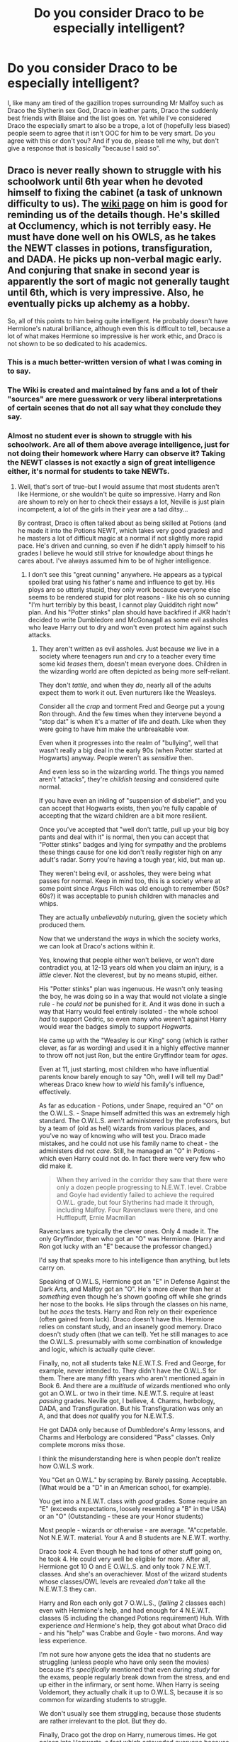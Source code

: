 #+TITLE: Do you consider Draco to be especially intelligent?

* Do you consider Draco to be especially intelligent?
:PROPERTIES:
:Author: Englishhedgehog13
:Score: 47
:DateUnix: 1454032253.0
:DateShort: 2016-Jan-29
:FlairText: Discussion
:END:
I, like many am tired of the gazillion tropes surrounding Mr Malfoy such as Draco the Slytherin sex God, Draco in leather pants, Draco the suddenly best friends with Blaise and the list goes on. Yet while I've considered Draco the especially smart to also be a trope, a lot of (hopefully less biased) people seem to agree that it isn't OOC for him to be very smart. Do you agree with this or don't you? And if you do, please tell me why, but don't give a response that is basically "because I said so".


** Draco is never really shown to struggle with his schoolwork until 6th year when he devoted himself to fixing the cabinet (a task of unknown difficulty to us). The [[http://harrypotter.wikia.com/wiki/Draco_Malfoy][wiki page]] on him is good for reminding us of the details though. He's skilled at Occlumency, which is not terribly easy. He must have done well on his OWLS, as he takes the NEWT classes in potions, transfiguration, and DADA. He picks up non-verbal magic early. And conjuring that snake in second year is apparently the sort of magic not generally taught until 6th, which is very impressive. Also, he eventually picks up alchemy as a hobby.

So, all of this points to him being quite intelligent. He probably doesn't have Hermione's natural brilliance, although even this is difficult to tell, because a lot of what makes Hermione so impressive is her work ethic, and Draco is not shown to be so dedicated to his academics.
:PROPERTIES:
:Author: silkrobe
:Score: 74
:DateUnix: 1454039457.0
:DateShort: 2016-Jan-29
:END:

*** This is a much better-written version of what I was coming in to say.
:PROPERTIES:
:Author: rainbowmoonheartache
:Score: 13
:DateUnix: 1454042795.0
:DateShort: 2016-Jan-29
:END:


*** The Wiki is created and maintained by fans and a lot of their "sources" are mere guesswork or very liberal interpretations of certain scenes that do not all say what they conclude they say.
:PROPERTIES:
:Author: Frix
:Score: 13
:DateUnix: 1454080012.0
:DateShort: 2016-Jan-29
:END:


*** Almost no student ever is shown to struggle with his schoolwork. Are all of them above average intelligence, just for not doing their homework where Harry can observe it? Taking the NEWT classes is not exactly a sign of great intelligence either, it's normal for students to take NEWTs.
:PROPERTIES:
:Author: Starfox5
:Score: 10
:DateUnix: 1454154988.0
:DateShort: 2016-Jan-30
:END:

**** Well, that's sort of true--but I would assume that most students aren't like Hermione, or she wouldn't be quite so impressive. Harry and Ron are shown to rely on her to check their essays a lot, Neville is just plain incompetent, a lot of the girls in their year are a tad ditsy...

By contrast, Draco is often talked about as being skilled at Potions (and he made it into the Potions NEWT, which takes very good grades) and he masters a lot of difficult magic at a normal if not slightly more rapid pace. He's driven and cunning, so even if he didn't apply himself to his grades I believe he would still strive for knowledge about things he cares about. I've always assumed him to be of higher intelligence.
:PROPERTIES:
:Author: sarcasticIntrovert
:Score: 1
:DateUnix: 1454162312.0
:DateShort: 2016-Jan-30
:END:

***** I don't see this "great cunning" anywhere. He appears as a typical spoiled brat using his father's name and influence to get by. His ploys are so utterly stupid, they only work because everyone else seems to be rendered stupid for plot reasons - like his oh so cunning "I'm hurt terribly by this beast, I cannot play Quidditch right now" plan. And his "Potter stinks" plan should have backfired if JKR hadn't decided to write Dumbledore and McGonagall as some evil assholes who leave Harry out to dry and won't even protect him against such attacks.
:PROPERTIES:
:Author: Starfox5
:Score: 5
:DateUnix: 1454163281.0
:DateShort: 2016-Jan-30
:END:

****** They aren't written as evil assholes. Just because /we/ live in a society where teenagers run and cry to a teacher every time some kid /teases/ them, doesn't mean everyone does. Children in the wizarding world are often depicted as being more self-reliant.

They don't /tattle/, and when they /do/, nearly all of the adults expect them to work it out. Even nurturers like the Weasleys.

Consider all the /crap/ and torment Fred and George put a young Ron through. And the few times when they intervene beyond a "stop dat" is when it's a matter of life and death. Like when they were going to have him make the unbreakable vow.

Even when it progresses into the realm of "bullying", well that wasn't really a big deal in the early 90s (when Potter started at Hogwarts) anyway. People weren't as /sensitive/ then.

And even less so in the wizarding world. The things you named aren't "attacks", they're /childish teasing/ and considered quite normal.

If you have even an inkling of "suspension of disbelief", and you can accept that Hogwarts exists, then you're fully capable of accepting that the wizard children are a bit more resilient.

Once you've accepted that "well don't tattle, pull up your big boy pants and deal with it" is normal, then you can accept that "Potter stinks" badges and lying for sympathy and the problems these things cause for one kid don't really register high on any adult's radar. Sorry you're having a tough year, kid, but man up.

They weren't being evil, or assholes, they were being what passes for normal. Keep in mind too, this is a society where at some point since Argus Filch was old enough to remember (50s? 60s?) it was acceptable to punish children with manacles and whips.

They are actually /unbelievably/ nuturing, given the society which produced them.

Now that we understand the /ways/ in which the society works, we can look at Draco's actions within it.

Yes, knowing that people either won't believe, or won't dare contradict you, at 12-13 years old when you claim an injury, is a /little/ clever. Not the cleverest, but by no means stupid, either.

His "Potter stinks" plan was ingenuous. He wasn't only teasing the boy, he was doing so in a way that would not violate a single rule - he /could not/ be punished for it. And it was done in such a way that Harry would feel entirely isolated - the whole school /had/ to support Cedric, so even many who weren't against Harry would wear the badges simply to support /Hogwarts/.

He came up with the "Weasley is our King" song (which is rather clever, as far as wording) and used it in a highly effective manner to throw off not just Ron, but the entire Gryffindor team for /ages/.

Even at 11, just starting, most children who have influential parents know barely enough to say "Oh, well I will tell my Dad!" whereas Draco knew how to /wield/ his family's influence, effectively.

As far as education - Potions, under Snape, required an "O" on the O.W.L.S. - Snape himself admitted this was an extremely high standard. The O.W.L.S. aren't administered by the professors, but by a team of (old as hell) wizards from various places, and you've no way of knowing who will test you. Draco made mistakes, and he could not use his family name to cheat - the administers did not /care/. Still, he managed an "O" in Potions - which even Harry could not do. In fact there were very few who did make it.

#+begin_quote
  When they arrived in the corridor they saw that there were only a dozen people progressing to N.E.W.T. level. Crabbe and Goyle had evidently failed to achieve the required O.W.L. grade, but four Slytherins had made it through, including Malfoy. Four Ravenclaws were there, and one Hufflepuff, Ernie Macmillan
#+end_quote

Ravenclaws are typically the clever ones. Only 4 made it. The only Gryffindor, then who got an "O" was Hermione. (Harry and Ron got lucky with an "E" because the professor changed.)

I'd say that speaks more to his intelligence than anything, but lets carry on.

Speaking of O.W.L.S, Hermione got an "E" in Defense Against the Dark Arts, and Malfoy got an "O". He's more clever than her at /something/ even though he's shown goofing off while she grinds her nose to the books. He slips through the classes on his name, but he /aces/ the tests. Harry and Ron rely on their experience (often gained from luck). Draco doesn't have this. Hermione relies on constant study, and an insanely good memory. Draco doesn't study often (that we can tell). Yet he still manages to ace the O.W.L.S. presumably with some combination of knowledge and logic, which is actually quite clever.

Finally, no, not all students take N.E.W.T.S. Fred and George, for example, never intended to. They didn't have the O.W.L.S for them. There are many fifth years who aren't mentioned again in Book 6. And there are a /multitude/ of wizards mentioned who only got an O.W.L. or two in their time. N.E.W.T.S. require at least /passing/ grades. Neville got, I believe, 4. Charms, herbology, DADA, and Transfiguration. But his Transfiguration was only an A, and that does /not/ qualify you for N.E.W.T.S.

He got DADA only because of Dumbledore's Army lessons, and Charms and Herbology are considered "Pass" classes. Only complete morons miss those.

I think the misunderstanding here is when people don't realize how O.W.L.S work.

You "Get an O.W.L." by scraping by. Barely passing. Acceptable. (What would be a "D" in an American school, for example).

You get into a N.E.W.T. class with /good/ grades. Some require an "E" (exceeds expectations, loosely resembling a "B" in the USA) or an "O" (Outstanding - these are your Honor students)

Most people - wizards or otherwise - are average. "A"ccpetable. Not N.E.W.T. material. Your A and B students are N.E.W.T. worthy.

Draco /took/ 4. Even though he had tons of other stuff going on, he took 4. He could very well be eligible for more. After all, Hermione got 10 O and E O.W.L.S. and only took 7 N.E.W.T. classes. And she's an overachiever. Most of the wizard students whose classes/OWL levels are revealed /don't/ take all the N.E.W.T.S they can.

Harry and Ron each only got 7 O.W.L.S., (/failing/ 2 classes each) even with Hermione's help, and had enough for 4 N.E.W.T. classes (5 including the changed Potions requirement) Huh. With experience /and/ Hermione's help, they got about what Draco did - and his "help" was Crabbe and Goyle - two morons. And way less experience.

I'm not sure how anyone gets the idea that no students are struggling (unless people who have only seen the movies) because it's /specifically/ mentioned that even during /study/ for the exams, people regularly break down from the stress, and end up either in the infirmary, or sent home. When Harry is seeing Voldemort, they actually chalk it up to O.W.L.S, because it /is/ so common for wizarding students to struggle.

We don't usually see them struggling, because those students are rather irrelevant to the plot. But they do.

Finally, Draco got the drop on Harry, numerous times. He got /poison/ into Hogwarts, a feat which astounded everyone because it had never happened, /and/ they had more stringent security.

The necklace would have worked as well, since, if you recall, from the books, Filch was not at the entrance scanning for cursed items when Katie Bell was cursed, and it was only Luck that saved Dumbledore. If a friend hadn't grabbed for the package, Katie /could/ have walked it inside, handed it to Dumbledore (who, by the way, /does/ make mistakes) and said "Professor, do you know what this is?" to which his in-character reaction would have been to hold out his hands for the object, and immediately be cursed.

And no, Dumbledore had no way to tell Katie was under the Imperious curse. He did not recognize it in Rosemerta, and therefore would not have in Katie. It /was/ a good plan, and only luck kept the Headmaster alive.

Well, luck and Slughorn's love of booze.

I'd say coming closer than anyone ever to killing the most powerful wizard alive, while attending school, repairing a vanishing cabinet, fielding death threats from death eaters, and keeping up with classes, not to mention avoiding detection by the "chosen one" and not being caught until everything fell together at the end - well, I think that's pretty clever.
:PROPERTIES:
:Author: We-Are-Not-A-Muse
:Score: 5
:DateUnix: 1454293663.0
:DateShort: 2016-Feb-01
:END:

******* In a society where every child carries a lethal weapon and there's a thing like accidental magic, the only teachers that don't care about incidents that might escalate into lethal confrontations are utter idiots or evil assholes.

One again, you assume Draco got no help in school just because we didn't see it in the books - which were told from Harry's point of view.

Draco only ever got close with his assassination attempts because the victim himself was covering for him, and had Snape help him out. (Not to mention that the whole plot made Dumbledore evil and/or stupid again, since no competent good man would let a killer endanger students in his care - especially after the first time bystanders were almost killed. Draco should have been shut down, hard right then and there, if JKR hadn't wanted to ruin her characters.)
:PROPERTIES:
:Author: Starfox5
:Score: 0
:DateUnix: 1454309398.0
:DateShort: 2016-Feb-01
:END:

******** u/We-Are-Not-A-Muse:
#+begin_quote
  In a society where every child carries a lethal weapon and there's a thing like accidental magic, the only teachers that don't care about incidents that might escalate into lethal confrontations are utter idiots or evil assholes
#+end_quote

Except they don't. In the books - not the wiki, or the lexicon, or the movie, or the fanfics - but the actual books, the adults - teachers and parents alike, leave children to their own devices until it /is/ physically dangerous. All of them.

And actually, from a sociological standpoint, it makes sense as well. You see it with most societies where children need to learn /survival/ versus sitting in an office staring at a computer. Tribal societies, for example, as well as medieval ones. Hell, even in early American history.

"Sheltering" children and breaking up petty disputes is practically brand new. "Go work it out" is a model, that, whether or not it offends our modern sensibilities, has worked for years.

I "assume" Draco got no help in school because he is described in the books (especially 6th year) skulking the corridors - while everyone else is studying. Formulating pranks and plans - while everyone else is studying. Showing off - while everyone else is studying. In the room of requirement - while everyone else is studying.

He blatantly states that he doesn't bother with his homework, in no less than 3 of the books, and he spends his "down time" with Crabbe (moron) and Goyle (moron), oh and Pansy Parkinson (moron). He /has/ no one intelligent to help him.

Dumbledore /did not/ "cover for him", in the books. He was never /certain/ of anything. Unlike in the movies, It isn't until Harry brings him the final piece of the puzzle that everything starts clicking into place, and he knows it was Draco.

Dumbledore is far less "all knowing" in the books, but he isn't an idiot either. He doesn't know Rosemerta is under the imperious curse until Draco says it was her. He doesn't /know/ which student it was, and all he has to go on is the unsupported suspicions of another /child/ who hates Draco. And meanwhile there are several other possibilities - Crabbe and Goyle, for two, who are specifically listed as Death Eaters in books 5 through 7, and who have no alibis for the time when Katie Bell was attacked - while on the other hand, Draco does - he was not only in the school, he was with the Deputy Headmistress, Professor McGonagall at the time.

Snape did not know of any of the assassination attempts until after they failed (or succeeded) in the books. He /was/ aware of them after the fact, but then, if he so much as /told/ Dumbledore what he knew, he would drop dead. And Draco would be dead. And Dumbledore would die.

And yes, even with a single murderer loose in Hogwarts, (where no one died) it was safer than out in the wizarding world where multiple people were dying every single day. There were Death Eaters, Inferi, Dementors, and a raging lunatic of a werewolf out there. Hogwarts is safer.

In the /books/ (do people here actually read those?) Dumbledore couldn't have shut Draco down - /even if he could prove it was Draco/ - without Draco and his entire family being murdered.

And whether that makes Dumbledore (who was, /in any case/, a better man than most in the wizarding world) was a "good man" or not highly depends. Are you judging him by the society they live in? Or through your own world?

People "almost died" all the time in the wizarding world. Accidental spells, blown-up cauldrons. Quidditch. Ferocious animals. Each other. If you use today's standards, then yes, Draco should have been shut down the first time. And Quidditch banned. And Hagrid fired, and the forest sealed off, and Potions and DADA cancelled and Umbridge made Headmistress, so we can wrap the little darlings up in Contemporary layers of Safety, and leave them utterly helpless.

JKR didn't ruin her characters. Hollywood and "fans" may have, but in the context of /just the books/ it's all tied up rather nicely.

(Keep downvoting if you want, it doesn't make you correct. I'm sitting here /with/ the books, making well-reasoned, supported statements, and you're throwing out a paragraph of broad sweeping statements about the "series" supported only by opinion. Your votes don't affect me. Want to make an impression? Let's see evidence. :))
:PROPERTIES:
:Author: We-Are-Not-A-Muse
:Score: 3
:DateUnix: 1454340589.0
:DateShort: 2016-Feb-01
:END:

********* If Dumbledore didn't know it was Draco, then Snape, who knew about it, was inept, or a traitor, and Dumbledore would have been an idiot for trusting Snape either way. And even if Snape was unable to tell Dumbledore, Dumbledore could have found out who was the culprit simply by having Snape read the minds of the usual suspects - a short list which Draco would lead, and then conclude that it has to be him when Snape can't tell him anything about him.

And yes, he could and should have shut down Draco - the Malfoys were Death Eaters working for Voldemort. I know people like to white-wash Death Eaters, but to demand that the Malfoys are saved at the cost of innocents goes a bit too far. Sacrificing them to prevent Katie from getting cursed, or Ron and Slughorn from getting poisened would have been the right choice to take. Protecting Draco made Dumbledore an evil man.

And once again: We don't see what Draco is up to - we only see him when he's antagonizing Harry. Book 6 doesn't really count since he was working to save his family and kill Dumbledore, and focused on that instead of on school work.
:PROPERTIES:
:Author: Starfox5
:Score: 0
:DateUnix: 1454341158.0
:DateShort: 2016-Feb-01
:END:

********** Dumbledore knew that Draco was going to try to kill him. That is all. He also knew that Snape was going to kill him. And that Snape was under the Unbreakable Vow to kill him (Dumbledore) if Draco failed. Again, it's explained /very specifically/ in the /books/. (which are not /entirely/ written from HP's POV)

There was nothing linking a cursed necklace which a /random kid/ brought back from /Hogsmead/ to Dumbledore or Draco. There was nothing linking a poisoned wine bottle in a teacher's office to Dumbledore or Draco.

(And in fact, the book /specifically/ shows Dumbledore realizing that Rosmerta poisoned the bottle under the Imperius curse /as Draco is about to not-kill him/ - when he finds out that she has, in fact, been cursed.)

And again, book six shows the /most/ of Malfoy, but it is not the only book that specifies.

Snape /could not/ tell Dumbledore /anything/ regarding Draco because he was under the Unbreakable Vow. Not inept, not a traitor, just he would *literally die the second he said a word against Draco*.

And no, "saving the Malfoys" was never a priority over "saving the students" but yes, a /good/ man would have wanted it over without any of them dying. Chances of a murder in Hogwarts? Slim. Chances of Draco (A CHILD) and his entire family being murdered if Dumbledore accosted him? 100%.

He can't hold Draco at school if Draco's mother calls him home. There, Voldemort kills them. Including the kid.

If you think it's okay to send a kid to their /guaranteed immediate/ death, that in fact you /must do so/ to be a "good" person, then, well, I don't really care about your opinion on what makes anyone an "evil man".

And again, everything you've said is hypothetical and unsupported opinion. Downvote if you want, the proof is in the books, and I'm done arguing with "because I think it's wrong".
:PROPERTIES:
:Author: We-Are-Not-A-Muse
:Score: 1
:DateUnix: 1454343276.0
:DateShort: 2016-Feb-01
:END:

*********** Katie almost died, Ron and Slughorn almost died. Slim chance? I think not. Also, he knew Draco was out to get him, even a flobberworm would be smart enough check with the first subject after the first attack. Either Dumbledore protected Draco - or Dumbledore was an utter idiot with less brains than a flobberworm. "Oh... I know Draco wants to kill me... and there was this incident, hm.... could they be related? maybe I should have my elves and portraits and other spies keep an eye on Draco? Maybe inform Harry about it? Naw.... it'll all work out!"

I think it is good to kill Draco, instead of risking the lives of innocents.
:PROPERTIES:
:Author: Starfox5
:Score: 1
:DateUnix: 1454346694.0
:DateShort: 2016-Feb-01
:END:


****** That Ron Weasley song was pretty good though. And it worked. I don't think he has a lot of common sense, especially when he's very young, but he's a star compared to, like, Crabbe and Goyle.
:PROPERTIES:
:Author: cavelioness
:Score: 2
:DateUnix: 1454264438.0
:DateShort: 2016-Jan-31
:END:


*** u/MacsenWledig:
#+begin_quote
  The wiki page
#+end_quote

See my post [[https://www.reddit.com/r/HPfanfiction/comments/436lxc/do_you_consider_draco_to_be_especially_intelligent/czgajpn][here]] regarding the Wiki article.
:PROPERTIES:
:Author: MacsenWledig
:Score: 8
:DateUnix: 1454069783.0
:DateShort: 2016-Jan-29
:END:


** I think that the scene in Chamber of Secrets in which Lucius berates Draco for being beaten on every exam by Hermione is sometimes taken to mean that Draco was /only/ beaten by Hermione, and is thus the second strongest student in the class.

Of course, Lucius also complains that Draco needs to get his grades up, so perhaps he is not doing outstandingly at all, but Lucius knows he can shame his son more by talking about how Hermione beat him.

I don't remember what info there was about Draco's studies later on. He did show a high level of intelligence and skill when he broke the Death Eaters into Hogwarts in HBP.
:PROPERTIES:
:Score: 45
:DateUnix: 1454034523.0
:DateShort: 2016-Jan-29
:END:

*** The only thing we can infer from the scene about Draco and Hermione's grades is that /at least/ Hermione beat him. Any number of others could as well. They only mention Hermione.

There isn't enough evidence to conclude that he's #2 in Hogwarts in his year. That same excerpt (below) also doesn't state that Hermione is #1. It just says that Hermione did better on her exams than Draco.
:PROPERTIES:
:Author: jeffala
:Score: 14
:DateUnix: 1454045991.0
:DateShort: 2016-Jan-29
:END:

**** Yes, that is true. However, I do think that line is the bit that is used when people argue that he's very smart. I know I used to hear that one cited.
:PROPERTIES:
:Score: 4
:DateUnix: 1454070006.0
:DateShort: 2016-Jan-29
:END:


*** He's also got an E in his Potions OWL, because he's in the NEWT class.
:PROPERTIES:
:Author: BigFatNo
:Score: 11
:DateUnix: 1454069344.0
:DateShort: 2016-Jan-29
:END:


*** [deleted]
:PROPERTIES:
:Score: 2
:DateUnix: 1454037431.0
:DateShort: 2016-Jan-29
:END:

**** Canon doesn't exactly tell us how difficult or not fixing a vanishing cabinet is, so we don't really get information on his intelligence from that.
:PROPERTIES:
:Author: silkrobe
:Score: 37
:DateUnix: 1454037720.0
:DateShort: 2016-Jan-29
:END:

***** If the Vanishing Cabinet is anything like a wand or the portraits, it probably can't be fixed properly by magical means since IIRC, Flich would be responsible for fixing that stuff via non-magical means, and a broken wand is worthless without having the Elder Wand to fix it. I don't think any magical item (e.g. wand, portrait, etc) could be fixed that easily and even if it was, it wouldn't be guaranteed to work properly. I think someone with specialist knowledge in magical objects like Mr Borgin would have fixed it way faster than Draco did.

So I agree with you. I don't think fixing a vanishing cabinet is a matter of intelligence but more a matter of experience. I think fixing one is really easy if the person knows what they are doing (e.g. Mr Borgin) and would take a few weeks/hours/days, but the vast majority of wizards (even the smart ones) wouldn't have any experience trying to fix a vanishing cabinet and either will give up or take months to fix it. In that sense, it would be like Harry's Patronus since a patronus is about strong emotions rather than actual power/intelligence of a wizard.
:PROPERTIES:
:Author: lunanight
:Score: 1
:DateUnix: 1454129689.0
:DateShort: 2016-Jan-30
:END:


**** I can imagine that fixing a cabinet like that would be extremely difficult and specialized work.
:PROPERTIES:
:Score: 16
:DateUnix: 1454070034.0
:DateShort: 2016-Jan-29
:END:

***** Yes, I don't think you can just /Reparo/ it. Probably blow yourself up if you tried that.
:PROPERTIES:
:Author: boomberrybella
:Score: 6
:DateUnix: 1454077980.0
:DateShort: 2016-Jan-29
:END:


***** I can just as easily imagine that a skilled student could do it in three weeks. Voldemort sure as hell expected it not to last nearly as long as it did.

The thing is that without a reference point we simply don't know...
:PROPERTIES:
:Author: Frix
:Score: 4
:DateUnix: 1454079713.0
:DateShort: 2016-Jan-29
:END:

****** No, we don't really. It's up to interpretation. Much of what Draco does that year is up to interpretation--his incompetence in killing Dumbledore may have been comic stupidity, or evidence of internal conflict. I tend to find conflict more interesting than stupidity, though.
:PROPERTIES:
:Score: 6
:DateUnix: 1454079939.0
:DateShort: 2016-Jan-29
:END:


**** I think it took him a long time to fix the cabinet because he deep down didn't want to do the task he had been set, he was procrastinating and wrestling with his emotions throughout HBP.
:PROPERTIES:
:Author: EccyFD1
:Score: 9
:DateUnix: 1454067225.0
:DateShort: 2016-Jan-29
:END:


*** It might be the fact that Hermione is a Muggle-born that makes it particularly shameful for Draco.
:PROPERTIES:
:Author: bpile009
:Score: 1
:DateUnix: 1454045986.0
:DateShort: 2016-Jan-29
:END:


*** It might be the fact that Hermione is a Muggle-born that makes it particularly shameful for Draco.
:PROPERTIES:
:Author: bpile009
:Score: 1
:DateUnix: 1454046002.0
:DateShort: 2016-Jan-29
:END:


** I get the impression that Draco is meant to be as intelligent as Harry so there's nothing to compare him to Hermione's logical or book-smart mind. Since he's a foil to Harry throughout the books, it would make sense to be if they're about the same when it comes to intelligence. They just have different skill sets. Draco is excellent at occulumeny while Harry struggles in it, but can cast the patronus from a young age. They're both seekers. We can assume Draco had an O in Potions since he was already in the class. Harry had an O in DADA.

He's quick-witted, although he usually uses this to be rude to Harry and friends. Harry is equally snarky. He's good at deducing things (he noticed Harry was invisible in the train compartment, realized the connection between the vanishing cabinets) and Harry's ability to deduce things is usually what gets him into all sorts of trouble.
:PROPERTIES:
:Author: chatterchick
:Score: 14
:DateUnix: 1454077297.0
:DateShort: 2016-Jan-29
:END:


** u/SilverCookieDust:
#+begin_quote
  "Though if his school marks don't pick up," said Mr Malfoy, more coldly still, "that may indeed be all he is fit for."

  "It's not my fault," retorted Draco. "The teachers all have favourites, that Hermione Granger---"

  "I would have thought you'd be ashamed that a girl of no wizard family beat you in every exam," snapped Mr Malfoy.

  /CoS, Chapter 4/
#+end_quote

I read that to mean that Draco's at least fairly smart. Lucius clearly expects highly of him and I can't see that Draco would slack off and risk upsetting/disappointing his father further.
:PROPERTIES:
:Author: SilverCookieDust
:Score: 21
:DateUnix: 1454034666.0
:DateShort: 2016-Jan-29
:END:

*** I see it that way, but I also see it as "the teachers are marking me poorly because they're playing favorites." So he's not admitting to doing poor work or being lazy, he's deflecting the blame (or unwilling to accept). So it might go either way?
:PROPERTIES:
:Author: girlikecupcake
:Score: 11
:DateUnix: 1454046927.0
:DateShort: 2016-Jan-29
:END:


*** So "his schoolmarks are low" --> he is clearly smart?

How?? That doesn't even make any sense!! If anything, it proves the opposite.
:PROPERTIES:
:Author: Frix
:Score: 11
:DateUnix: 1454080158.0
:DateShort: 2016-Jan-29
:END:

**** I guess it depends on whether you think Lucius is the kind of father who would consider a A- to be a low mark that needs to go up. There are parents who think that a C is perfectly acceptable, and there are parents who would be ashamed if their kid brought home anything less than a right out A.

ETA: And Lucius only mentions ONE muggleborn who beat Draco (Hermione). If multiple muggleborns had better grades, wouldn't that bear mentioning?
:PROPERTIES:
:Score: 7
:DateUnix: 1454082081.0
:DateShort: 2016-Jan-29
:END:

***** No, Draco mentioned Hermione first. As his idea of a teacher's pet.

Lucius merely commented on that. He did not make a list of who had better grades.
:PROPERTIES:
:Author: Frix
:Score: 11
:DateUnix: 1454083337.0
:DateShort: 2016-Jan-29
:END:

****** Good point. Though I still think at possible reading is that Hermione is the one student who beat him, and Draco's trying to say it's because she's a teacher's pet.
:PROPERTIES:
:Score: 2
:DateUnix: 1454088471.0
:DateShort: 2016-Jan-29
:END:


***** Lucius actually doesn't even mention Hermione, Draco does. And then Lucius needles him about it because /even a muggleborn/ is doing better than him.

I imagine if Hermione was a pureblood, the barb would have been left out. Instead, I imagine the passage would have gone more like this.

#+begin_quote
  "Though if his school marks don't pick up," said Mr Malfoy, more coldly still, "that may indeed be all he is fit for."

  "It's not my fault," retorted Draco. "The teachers all have favourites, that Hermione Granger---"

  "And what's to stop you from ingratiating yourself to the teachers as well then?" snapped Mr Malfoy.
#+end_quote

Obviously pure conjecture, but that's how I'd imagine the exchange.
:PROPERTIES:
:Author: Fufu_00
:Score: 7
:DateUnix: 1454093701.0
:DateShort: 2016-Jan-29
:END:


***** This was my point exactly. I also think that even if Lucius would normally by happy with an A-, the fact that it's a Muggleborn who got the A+ makes it unacceptable to him.

There's also the fact that Hermione scored 112% on her Charms exam that first year. If she was that good in all her classes (and it's heavily implied she is) then even people getting 95% are going to look bad in comparison.
:PROPERTIES:
:Author: SilverCookieDust
:Score: 5
:DateUnix: 1454083715.0
:DateShort: 2016-Jan-29
:END:

****** u/jeffala:
#+begin_quote
  even people getting 95% are going to look bad in comparison.
#+end_quote

I would think that it meant that they had "more important things" to do than tons of extra credit for every class.
:PROPERTIES:
:Author: jeffala
:Score: 2
:DateUnix: 1454092566.0
:DateShort: 2016-Jan-29
:END:


**** Yes I think it proves Draco is thick as even though he grew up with privileges he's still doing crap in school.
:PROPERTIES:
:Author: IHATEHERMIONESUE
:Score: 1
:DateUnix: 1454115713.0
:DateShort: 2016-Jan-30
:END:


** He did preform a presumably complicated animal conjuration spell at age 12, so I would think he was at least of above average intelligence.
:PROPERTIES:
:Author: retrat
:Score: 22
:DateUnix: 1454037338.0
:DateShort: 2016-Jan-29
:END:

*** And Crabbe summoned fiendfyre and Pettigrew was an animagus, both of which are also extremely hard... Yet I wouldn't call either of them smart.

Being good at one or two things "above your grade" (if Hogwarts has any standardized curriculum at all that is) doesn't make you a genius. Here's the facts:

- Snape was clearly in on it. He even flat-out reminded him to use it in Harry's duel, which he also set up.
- Draco never used another fancy spell since then. He never showed to be capable of dueling magic or knowing how to defend himself.
- There are several moments where he or his parents are complaining that his grades are low (of course he blames it on the teachers rather than take responsibility for his failings).

From this I conclude that him knowing Serpensortia was a one time deal. Snape was the one who taught him that spell for the sole purpose of humiliating Harry (and we don't know how long it took him, it could very well have been a months work or more for that one spell). Draco has never showed any real talent for dueling or high level spells since then, which we would have expected had he truly been this prodigious by himself.
:PROPERTIES:
:Author: Frix
:Score: 14
:DateUnix: 1454080733.0
:DateShort: 2016-Jan-29
:END:


*** u/ScrotumPower:
#+begin_quote
  preform
#+end_quote

*perform
:PROPERTIES:
:Author: ScrotumPower
:Score: 3
:DateUnix: 1454041803.0
:DateShort: 2016-Jan-29
:END:

**** thanks, fixed
:PROPERTIES:
:Author: retrat
:Score: 1
:DateUnix: 1454043594.0
:DateShort: 2016-Jan-29
:END:


*** We're never told if that was easy or not so it's not proof either way.
:PROPERTIES:
:Author: IHATEHERMIONESUE
:Score: 2
:DateUnix: 1454115758.0
:DateShort: 2016-Jan-30
:END:


** There was an excerpt on jkr 's site about how she originally had Draco walking around with Theo nott at his Manor, and how Draco considered him to be clever and they basically didn't bullshit each other. Notes on theo I read somewhere that I think were official was that theo was a loner but he was clever. I couldn't imagine that he would keep Draco as a friend if he wasn't intelligent and useful.

Edit: and then there are the arguments that Draco was a prefect and that wasnt just because, it was because of grades and leadership abilities (not that I'm saying he's a good leader in fifth year lol). But also the upper level classes he was in for some of Harrys classes, like in HBP
:PROPERTIES:
:Author: Good_god_lemonn
:Score: 15
:DateUnix: 1454033649.0
:DateShort: 2016-Jan-29
:END:

*** I don't think there was an explanation as to how Draco became a prefect, actually. It certainly can't be just down to intelligence, seeing as Draco is a twat and behaviour is most definitely taken into account when naming someone a prefect.
:PROPERTIES:
:Author: Englishhedgehog13
:Score: 2
:DateUnix: 1454034231.0
:DateShort: 2016-Jan-29
:END:

**** I think Draco fits better as prefect than Ron, actually...
:PROPERTIES:
:Author: gatetnegre
:Score: 16
:DateUnix: 1454064672.0
:DateShort: 2016-Jan-29
:END:

***** how
:PROPERTIES:
:Author: zojgruhl
:Score: 4
:DateUnix: 1454126717.0
:DateShort: 2016-Jan-30
:END:


***** Yeah because Ron is a dumb, disloyal thicky that needs to be put down for defiling Hermione. Give me a break, Draco is a racist and a DEATH EATER. He's not fit to be a role model whereas Ron is a big gorram Hero who puts his life on the line numerous times to save his friends/ the school.
:PROPERTIES:
:Author: IHATEHERMIONESUE
:Score: 1
:DateUnix: 1454115930.0
:DateShort: 2016-Jan-30
:END:

****** I've never said Ron is a dumb, you said that. I don't think Ron fits, because he's lazy as hell. He never cares about homework or school rules (he even broke sooo many with Harry). So no, I don't think he fits as a prefect... Because yes, he is a hero, but as a student... no, he never should be a prefect. You should understand the harry potter plot, is different than the school life... and about that, Draco cares more about the studies than Ron does. [[/u/zojgruhl]]
:PROPERTIES:
:Author: gatetnegre
:Score: 8
:DateUnix: 1454166781.0
:DateShort: 2016-Jan-30
:END:

******* Where are you getting that Draco cares about his studies? It's just a fanon thing created by Drarry/Dramione shippers.
:PROPERTIES:
:Author: IHATEHERMIONESUE
:Score: 2
:DateUnix: 1454182977.0
:DateShort: 2016-Jan-30
:END:

******** I don't read fanficts, so that's not something that changes my opinion. I say, in the books, you find situations where malfoy is more responsible with his education than Ron. Anyway, if malfoy didn't, that doesn't change my point: Ron wasn't a good choice to be a prefect
:PROPERTIES:
:Author: gatetnegre
:Score: 3
:DateUnix: 1454203084.0
:DateShort: 2016-Jan-31
:END:


**** u/Frix:
#+begin_quote
  I don't think there was an explanation as to how Draco became a prefect, actually.
#+end_quote

Actually we do know. At the end of book 5 Dumbledore explains to Harry why he wasn't chosen, from this we know the process in which prefects are selected.

It goes like this:

- The heads of each house pick one boy and one girl they like best.
- Dumbledore can veto if he wants for whatever reason he wants (even non-school related reasons like why he vetoed Harry)

And that's seriously it... Malfoy was picked because Snape picked him. There are no other requirements (like grades) or leadership abilities. It was all pure nepotism.
:PROPERTIES:
:Author: Frix
:Score: 9
:DateUnix: 1454081131.0
:DateShort: 2016-Jan-29
:END:

***** u/chaosattractor:
#+begin_quote
  It was all pure nepotism.
#+end_quote

Implying normal prefectship selection is the height of meritocracy
:PROPERTIES:
:Author: chaosattractor
:Score: 9
:DateUnix: 1454111645.0
:DateShort: 2016-Jan-30
:END:


**** We only receive a clear portrayal of Draco's behavior towards Gryffindor students who are his school rivals.

Also, aren't heads of the houses responsible for prefect choices? Snape would be expected to pick Malfoy, the intelligent pureblood who has the backing of his fathers allies and their own children.
:PROPERTIES:
:Author: DZCreeper
:Score: 13
:DateUnix: 1454035542.0
:DateShort: 2016-Jan-29
:END:


** I never really saw anything saying he was especially smart (or stupid).

He conjures the snake at 12, but the lack of reaction from any students or staff kinda takes the wind out of that argument. In contrast, when Harry casts a corporeal patronus at 13 it's big news and repeated frequently.

He's made a prefect, which could be indicative of intelligence. It could be just as easily be Lucius bribing Snape with gold or favors (again). Snape ostensibly has the final say in the Quidditch roster, and he gave Draco a spot because Lucius bought the team brooms. Is Draco a decent seeker? It doesn't seem like it to me.

Draco takes NEWT Potions, Defense, and Transfiguration among others. Harry does, too, and he's no mental giant. I believe Ron takes all those NEWT classes as well.

I consider him average at best.
:PROPERTIES:
:Author: Fufu_00
:Score: 15
:DateUnix: 1454049212.0
:DateShort: 2016-Jan-29
:END:

*** u/Marcoscb:
#+begin_quote
  Draco takes NEWT Potions, Defense, and Transfiguration among others. Harry does, too, and he's no mental giant. I believe Ron takes all those NEWT classes as well.
#+end_quote

I don't think that speaks bad about Draco.

- Potions was supposed to be only for Outstanding marks. Harry and Ron are the only ones who need the books and materials, so we can safely assume that all the rest got an O in the Potions OWL.

- Ron somehow didn't get an O in Defense even with the help of the DA, while Malfoy got in the NEWT class of DADA without going to the DA. Then Draco proceeds to do much better than Ron at non-verbal spells.

- Transfiguration only requires an A. We have no idea about Draco's mark in his OWL.

And about the snake conjuring, people were afraid of the snake, and after that he kinda got outshone by Harry speaking Parseltongue.

#+begin_quote
  Is Draco a decent seeker? It doesn't seem like it to me.
#+end_quote

And yet, he manages to outfly Cho and Cedric, two very good Quidditch players (not only beat, Slytherin completely demolish Hufflpuff by probably 250+ points), and almost beats Harry in the 3^{rd} year final match even though Harry had a superior broom. Keep in mind that most of the time we see Draco fly we can only compare him to Harry, who is a flying prodigy.
:PROPERTIES:
:Author: Marcoscb
:Score: 16
:DateUnix: 1454067001.0
:DateShort: 2016-Jan-29
:END:

**** u/Fufu_00:
#+begin_quote
  I don't think that speaks bad about Draco.
#+end_quote

Right, just not good either.

#+begin_quote
  Keep in mind that most of the time we see Draco fly we can only compare him to Harry, who is a flying prodigy.
#+end_quote

That's very true, and likely coloring my perception. Lucius still bribed Draco's way onto the team. Maybe just a year early then?
:PROPERTIES:
:Author: Fufu_00
:Score: 1
:DateUnix: 1454078835.0
:DateShort: 2016-Jan-29
:END:

***** Did Lucius bribe Draco onto the team, or did Draco make the team AND Lucius gifted them the brooms? Either could be the case, and Draco doesn't seem to have been a mediocre seeker, at least not compared to those he goes up against.

Certainly if Draco made it onto the team on his own skill, his father did him no good by gifting them the brooms. But I don't suppose either would necessarily question how it would look to outsiders until after the fact. They are used to having the advantage of the best goods and materials, and to a person as wealthy as Lucius it might seem a small gift.
:PROPERTIES:
:Score: 4
:DateUnix: 1454082318.0
:DateShort: 2016-Jan-29
:END:


*** u/maryfamilyresearch:
#+begin_quote
  Harry does, too, and he's no mental giant. I believe Ron takes all those NEWT classes as well.
#+end_quote

All that says is that Draco, Harry and Ron are of similar intelligence.

Harry might be no mental giant, but he is not stupid either. He is the type of student that is known as "straight B student" - getting good grades on talent combined with a reasonable amount of effort.

He can easily keep up with Hermione, who we know for sure is above average intelligence (canon says so). She has a lots of booksmarts and a strong work ethic, which gets her top grades when it comes to written essays; in contrast Harry seems to have a more practical intelligence. Hand Hermione a hammer and she will hit her own hand, hand Harry a hammer and he will nail it.

Ron only gets mediocre grades because he has a tendency to procrastinate. He is not stupid, just lazy with a laid back attitude towards studying. (Take a look at Fred and George and their grades compared with their obvious talent.) Having Hermione nag at Ron and sitting down with Harry and Hermione to study pulls Ron' grades up sufficiently so that he easily gets into the same classes as them and mostly getting similar grades as Harry. If he put in the same work as Hermione I can really see him getting Outstanding in many classes.

Draco seems to fall into the same category as the Trio - above average intelligence with genuine talent but no genius/child prodigy.
:PROPERTIES:
:Author: maryfamilyresearch
:Score: 2
:DateUnix: 1454078408.0
:DateShort: 2016-Jan-29
:END:

**** u/Fufu_00:
#+begin_quote
  All that says is that Draco, Harry and Ron are of similar intelligence.
#+end_quote

That's kinda my point. I don't consider Harry and Ron to be especially smart. I see them as average-ish. Harry is the Defense star with middling grades in everything else. Hermione is above-average across the board. I see Hermione as fulfilling the "jack of all trades, master of none" adage. Ron is lazy but does well enough, maybe due to Hermione's assistance. Neville is average-ish, but amazing in Herbology and terrible at +potions+ Snape.

My main primary point was that we frankly don't know much about Draco in any sense (or really any students other than Harry, Ron, and Hermione). Draco gets more time than most of the other students, but all it really tells us is that he's a jerk. He could be smart, he could be not. He could be a deeply convicted young man who is struggling with separating his beliefs from the ones his father instilled in him, or he could just be a coward too afraid to follow through on his beliefs.

We all have our interpretations from the books, but there's just not enough information out there.
:PROPERTIES:
:Author: Fufu_00
:Score: 2
:DateUnix: 1454094869.0
:DateShort: 2016-Jan-29
:END:


** No, he isn't. He is not stupid either. He is simply a boy of average intelligence benefiting from the excellent tutoring his daddy's money can buy.
:PROPERTIES:
:Author: Krististrasza
:Score: 3
:DateUnix: 1454099941.0
:DateShort: 2016-Jan-30
:END:


** I am pretty sure, given the resources available, I would have been able to get much closer to killing Dumbledore than he ever got. All plans and plots he ever came up with make him seem borderline retarded (especially the badges in fourth year, what was he even trying to accomplish?)
:PROPERTIES:
:Score: 5
:DateUnix: 1454104725.0
:DateShort: 2016-Jan-30
:END:

*** Don't forget that his heart wasn't truly set on killing Dumbledore, so his half-arsed attempts were somewhat intentionally destined to fail. The badges are simply the work of an immature, attention-seeking character.
:PROPERTIES:
:Author: Hyfrith
:Score: 2
:DateUnix: 1454254825.0
:DateShort: 2016-Jan-31
:END:


** As far as I can tell, Draco is fairly intelligent. He could be a very important and intelligent person someday, provided he gets his head out of his ass regarding learning how to keep his opinions to himself, gets some humility beat into him, and learns how to see the value in other people (and not even personal value, just positional would get him somewhere).
:PROPERTIES:
:Author: Averant
:Score: 5
:DateUnix: 1454055612.0
:DateShort: 2016-Jan-29
:END:


** Trophy room stunt was fairly clever, as a first year. Is he allowed to be considered both clever and stupid simultaneously?
:PROPERTIES:
:Author: chaosmosis
:Score: 3
:DateUnix: 1454047291.0
:DateShort: 2016-Jan-29
:END:

*** You can certainly be clever but not intelligent (book smart), or clever and not wise (more assimilated experience), or clever and ignorant (not informed), or even clever and not perceptive. Clever implies a quickness of thought, and sometimes a cunningness (or sneakiness) of ideas. All of those can be measures of how smart you are.
:PROPERTIES:
:Author: TheBlueMenace
:Score: 12
:DateUnix: 1454063549.0
:DateShort: 2016-Jan-29
:END:

**** I like the way you break that down!
:PROPERTIES:
:Author: boomberrybella
:Score: 1
:DateUnix: 1454078531.0
:DateShort: 2016-Jan-29
:END:


*** I always take the characters and their behavior in book 1 (and, less so, book 2) with a pinch of salt. It was still a kids' fairy-tale back then, not like the young-adult fantasy style the later books have.
:PROPERTIES:
:Author: BigFatNo
:Score: 5
:DateUnix: 1454069611.0
:DateShort: 2016-Jan-29
:END:


*** I think it was more Harry picking up the idiot ball than it was Draco being clever. There where way too many ways for that 'plan' to go wrong.
:PROPERTIES:
:Score: 2
:DateUnix: 1454104904.0
:DateShort: 2016-Jan-30
:END:


** No. People here seem to give examples of feats he achieved (plot devices, which really aren't that impressive), and completely ignore his exceedingly moronic behaviour. Draco is an idiot. Through his thuggish and disrespectful behaviour he has made everyone hate him (I imagine that his housemates hated him more than anyone else), the professors despise him, Snape probably wants to murder him for having to deal with his shit, and his mother is likely extremely ashamed after having to drag his leper-like body out of the Hogwarts Express two years in a row.

He has no sense of diplomacy or tact, which alienates every ally he might hope to make (not just Harry, but I imagine Viktor didn't like him much after talking to him for a minute), and continuously literally screams opinions that a clever kid would know keep to himself (/"youre next, mudbloods!"/). He is a complete loser who would have been nowhere without his daddy's influence. His HBP plot only worked because Dumbledore allowed it to, and told Harry to ignore it.

Animal conjuration? Ron does it in the same book. Fixing a Vanishing Cabinet? after an year of getting instructions from Borgin, who probably has a lot of experience with that. Occlumency? I don't think Harry's half-hearted attempts give us a clear picture of how hard it is to learn. Prefectship? seeing how unexamplary he acted when given the power, we can assume that he wasn't given the position for his responsibility and maturity (and those who say Ron is stupid, well, he was given the same position). Slytherin Prince? Slytherin Sex God? his only friends were two dumb sycophants that betrayed him when they had the opportunity, and the only girl he dated at Hogwarts was frequently described as "pug-faced".

Draco's only saving grace is that he is too cowardly, incompetent and spineless to do something truly horrible.
:PROPERTIES:
:Author: Almavet
:Score: 7
:DateUnix: 1454077245.0
:DateShort: 2016-Jan-29
:END:

*** Most people aren't extremely intelligent across the board. It's possible to be book/school smart while still being an immature moron.
:PROPERTIES:
:Author: boomberrybella
:Score: 7
:DateUnix: 1454078375.0
:DateShort: 2016-Jan-29
:END:


** Academically, I generally consider him on a par with Ron, i.e. above average, just slightly below Harry.
:PROPERTIES:
:Author: Taure
:Score: 2
:DateUnix: 1454148370.0
:DateShort: 2016-Jan-30
:END:


** I don't entirely think he's super-intelligent, but he appears to be competent at schoolwork.
:PROPERTIES:
:Author: Karinta
:Score: 2
:DateUnix: 1454299602.0
:DateShort: 2016-Feb-01
:END:


** Absolutely not. It's a clear case of fanon displacing canon.

Here are two sources: [[http://harrypotter.wikia.com/wiki/Draco_Malfoy][HP Wiki]] and [[https://www.hp-lexicon.org/wizards/draco.html][HP Lexicon]]. The wiki states:

#+begin_quote
  Draco was quite intelligent and quick-witted, capable of deducing things and coming up with clever plans based on a small amount of information; his father had expected him to obtain top marks in school after his first year, and showed disappointment that Hermione beat him.
#+end_quote

This is /purely/ conjecture (and terribly phrased). The Lexicon makes no reference to any supposed intelligence. Scan through their article and you'll find no mention of any cleverness or distinguished academic achievement. It's no wonder the Lexicon is considered to be a far more reliable source of information regarding canon.

Now what purpose does the CoS scene in Borgin & Burkes serve? It introduces us to Lucius in an unguarded moment. The quip about Hermione's academic prowess is /not/ made to give us insight into Draco's intellect, but to showcase Lucius' bigotry towards witches of 'no proper family.' That hasn't stopped Draco fans from treating this scene as a ringing endorsement of the clever!Draco trope.

Draco's use of the Protean Charm is also often used to justify his ranks within the intellectual elite at Hogwarts. This is supposed to be an extremely difficult piece of magic to get down properly, as we learned from Hermione's use of it in OotP (it's N.E.W.T. level magic and by then they hadn't taken their O.W.L.s). So far as we know, Draco was only able to reproduce her work after consulting an original DA galleon. [[http://www.hp-lexicon.org/magic/spells/spells_p.html#protean_charm][The Lexicon]] states that his copying of her work is intentional. So that tells us that he wasn't clever enough to figure it out on his own. Also, +Gregory Goyle+ Vincent Crabbe - who is widely considered to be quite [[https://www.hp-lexicon.org/wizards/goyle.html][stupid]] was able to master the incantation and wand movements for Fiendfyre even though he proved unable to control it properly. Having a character cast one difficult spell one time does not instantly make them a genius. It's also entirely possible that his Aunt Bellatrix, mother, father, or any other qualified post-N.E.W.T. Death Eater performed the spell for him.

TL;DR: Draco's fans have made him smart in fanon to better pair him with Hermione.
:PROPERTIES:
:Author: MacsenWledig
:Score: 4
:DateUnix: 1454069716.0
:DateShort: 2016-Jan-29
:END:

*** I 100% agree with you especially the TLDR.
:PROPERTIES:
:Author: IHATEHERMIONESUE
:Score: 2
:DateUnix: 1454116149.0
:DateShort: 2016-Jan-30
:END:


*** Crabbe cast fiendfyre. In the books, anyway.
:PROPERTIES:
:Author: alexi_lupin
:Score: 2
:DateUnix: 1454243805.0
:DateShort: 2016-Jan-31
:END:

**** Edited. Thanks!
:PROPERTIES:
:Author: MacsenWledig
:Score: 0
:DateUnix: 1454244069.0
:DateShort: 2016-Jan-31
:END:


** I consider him an idiot too dumb to live who only survived the series thanks to blatant plot protection. He's about as cunning as a flobberworm, and about as subtle as a giant. From provoking dangerous animals to openly wishing for muggleborns to die, he demonstrates an exceptional lack of sense.
:PROPERTIES:
:Author: Starfox5
:Score: 2
:DateUnix: 1454053272.0
:DateShort: 2016-Jan-29
:END:

*** Cunning and intelligence are not the same thing. Neither is wisdom and intelligence. For example, do you think Hermione is cunning? At the start of the books, when she is young, would you call her wise? The answer to both questions is no, but she /is/ intelligent.
:PROPERTIES:
:Author: TheBlueMenace
:Score: 10
:DateUnix: 1454063127.0
:DateShort: 2016-Jan-29
:END:

**** [deleted]
:PROPERTIES:
:Score: 1
:DateUnix: 1454104829.0
:DateShort: 2016-Jan-30
:END:

***** Firstly, clever and sneaky, while often used interchangeably, are /not/ the same thing. However, sneaky and cunning can (mostly) be used interchangeably.

'Sneaky' implies against, or at least not within, established rules, and can also mean done without another's knowledge. Likewise, 'cunning' is subtlety with elements of deceptiveness but also some level of skill beyond what 'sneaky'.

'Clever' is quick thinking or sometimes /dexterous/ thinking (which is why there is sometimes an overlap with sneakiness, as this is often seen as 'outside the box' thinking), but it is not deceptive or subtle.

So what evidence to you have that Hermione is either cunning or sneaky? Draco shows /both/ quick thinking and a level of deception/subtlety when he tricks Harry and Ron to attend the duel. In other words, he is both clever and cunning/sneaky.

As a 1st year or second year, and even into third Hermione is portrayed as know-it-all, bossy, book smart, loyal (sort of), and rule abiding. She argues /against/ sneakiness, she obeys the rules. I can't think of any action of hers in those early years which is particularly sneaky. She is more seen as classically intelligent (she knows facts, is logical, and can plan and problem solve) but she doesn't do so necessarily quickly, nor dexterously.
:PROPERTIES:
:Author: TheBlueMenace
:Score: 2
:DateUnix: 1454107230.0
:DateShort: 2016-Jan-30
:END:

****** In second year Hermione organized a group of her and two other twelve year olds to steal from a teacher, drug two students and infiltrate a password protected private area in disguise. That would pretty fucking impressive for an adult, nowhere in the books does Draco show anything near that level of sneakiness. The thing with the duel is a case of Harry being a retard and has nothing to do with Draco being smart.
:PROPERTIES:
:Score: 2
:DateUnix: 1454107656.0
:DateShort: 2016-Jan-30
:END:

******* u/chaosattractor:
#+begin_quote
  In second year Hermione organized a group of her and two other twelve year olds to steal from a teacher, drug two students and infiltrate a password protected private area in disguise.
#+end_quote

That...wasn't the best thought-out of plans, you know
:PROPERTIES:
:Author: chaosattractor
:Score: 4
:DateUnix: 1454111807.0
:DateShort: 2016-Jan-30
:END:

******** [deleted]
:PROPERTIES:
:Score: 1
:DateUnix: 1454112225.0
:DateShort: 2016-Jan-30
:END:

********* It "succeeded" largely because of plot armor.

And while she showed intelligence in executing it (brewing Polyjuice, etc), the premise of the plan was dumb. Never mind not testing your damn potion before you actually need to use it.
:PROPERTIES:
:Author: chaosattractor
:Score: 4
:DateUnix: 1454112937.0
:DateShort: 2016-Jan-30
:END:

********** Rowling isn't exactly a brilliant story teller, everything works mostly because of plot armor and nobody came up with a good plan in the entire series. The only way to judge whether a plan is good or not in that situation is success.
:PROPERTIES:
:Score: 2
:DateUnix: 1454114044.0
:DateShort: 2016-Jan-30
:END:

*********** I just find it almost completely ridiculous that none of the staff knew they were sneaking off and brewing polyjuice in a freaking bathroom for weeks on end. I tell myself they all knew and were humouring them, which sort of explains why Hermione's, err, cat issues got resolved so quietly.

#+begin_quote
  nobody came up with a good plan in the entire series.
#+end_quote

Hey, Barty Crouch Jr's plan was perhaps more complicated than it needed to be but otherwise very good

Diary!Riddle's return to life/power plan was also kinda efficient

And...umm...well...I got nothing
:PROPERTIES:
:Author: chaosattractor
:Score: 3
:DateUnix: 1454116133.0
:DateShort: 2016-Jan-30
:END:


*** Actually Draco wasn't provoking Buckbeak. He bowed and everything. He just casually insulted the animal, as he is wont. And if you think surviving due to plot armor is a point against a character, Hello golden trio. Subtlety I agree with, but he is cunning. He brought death eaters to Hogwarts, which even Dumbledore thought was impossible. He also created those badges - Harry stinks - which any student in Gryffindor including Granger - could reverse. In fact any attempts resulted in worst insults.
:PROPERTIES:
:Author: StarkAddict
:Score: 10
:DateUnix: 1454062145.0
:DateShort: 2016-Jan-29
:END:

**** u/zojgruhl:
#+begin_quote
  He just casually insulted the animal, as he is wont.
#+end_quote

which indicates a lack of tact, and wasn't very intelligent.

i think the only people that we see trying the badges were the creevey brothers
:PROPERTIES:
:Author: zojgruhl
:Score: 3
:DateUnix: 1454105116.0
:DateShort: 2016-Jan-30
:END:

***** Lack of tack is hardly an indicator of intelligence. But I have a feeling that I am not going to change your opinion eitherways
:PROPERTIES:
:Author: StarkAddict
:Score: 3
:DateUnix: 1454161052.0
:DateShort: 2016-Jan-30
:END:


** Intelligent, but not especially so. His Gryffindorish brashness when dealing with Harry & friends definitely detracts from his perceived cleverness.
:PROPERTIES:
:Author: ScrotumPower
:Score: 1
:DateUnix: 1454041985.0
:DateShort: 2016-Jan-29
:END:

*** But are cleverness and intelligence the same thing?
:PROPERTIES:
:Author: midasgoldentouch
:Score: 9
:DateUnix: 1454044703.0
:DateShort: 2016-Jan-29
:END:

**** Essentially, but they have different connotations, I think. Cleverness is making connections in your head and finding ways to work around an obstacle, intelligence would be, I suppose, straight up brainpower. There's also cunning, which is more opportunistic than actually being smart? But that also requires a level of cleverness.

Different kinds of intelligence, that all kind of overlap. Words are hard.
:PROPERTIES:
:Author: Averant
:Score: 5
:DateUnix: 1454055245.0
:DateShort: 2016-Jan-29
:END:


**** I don't think people who are actually unintelligent can often be called clever. Some level of intelligence is required to be clever.

He often lacks subtlety and common sense, which isn't surprising for a spoiled 11 to 17 year old child.
:PROPERTIES:
:Score: 6
:DateUnix: 1454070594.0
:DateShort: 2016-Jan-29
:END:

***** I'd agree that some level of intelligence is necessary to be clever, but does it need to be above average intelligence? Like [[/u/Averant][u/Averant]] said, we start to get into questions of connotations, and hope one area affects another. Not to mention when you cross the line from intelligence to educated.
:PROPERTIES:
:Author: midasgoldentouch
:Score: 1
:DateUnix: 1454083445.0
:DateShort: 2016-Jan-29
:END:

****** The dictionary definitions of clever actually do include words like intelligent, skilled, ingenious, and talented, so I'd say that yes, by definition a clever person has to be above average.
:PROPERTIES:
:Score: 1
:DateUnix: 1454088369.0
:DateShort: 2016-Jan-29
:END:

******* I disagree. I'd say that you need some level of intelligence, but above average? I just don't see any basis for that assertion, given how subjective defining and measuring intelligence can be. How do we actually know that you have to have above average intelligence to be clever, as opposed to somewhat intelligent? Hell, what are we even defining intelligence as? How well you do in school? Emotional intelligence? Gut instinct? To me, it's one thing to suggest that one requires the presence of the other, but to say that you have to have one and be at an above average level seems to be unfounded.
:PROPERTIES:
:Author: midasgoldentouch
:Score: 1
:DateUnix: 1454090676.0
:DateShort: 2016-Jan-29
:END:

******** You can disagree if you'd like. I based my comments on the dictionary definition of clever, which is overwhelmingly composed of words that indicate above average intelligence.

All the synonyms for clever are also words that are associated with above average intelligence (canny, cunning, skillful, adroit, smart, bright, quick-witted, sharp, and so forth).
:PROPERTIES:
:Score: 2
:DateUnix: 1454091425.0
:DateShort: 2016-Jan-29
:END:

********* But what makes those words indicate above average intelligence?
:PROPERTIES:
:Author: midasgoldentouch
:Score: 1
:DateUnix: 1454093056.0
:DateShort: 2016-Jan-29
:END:

********** How about the fact that one of the repeated definitions of clever is "intelligent" and the definition of "intelligent" is "showing intelligence, especially of a high level"? Or that a synonym is "quick-witted" which in its very compound structure indicates being faster-witted-than-average?
:PROPERTIES:
:Score: 1
:DateUnix: 1454095441.0
:DateShort: 2016-Jan-29
:END:

*********** Maybe you're misunderstanding me. I realize that those are the definitions of the words. I'm wondering what our basis for those definitions are. Why exactly, did we decide that we would define it this way? What support did we have for choosing to define it this way, as opposed to another?
:PROPERTIES:
:Author: midasgoldentouch
:Score: 1
:DateUnix: 1454096561.0
:DateShort: 2016-Jan-29
:END:

************ You might find it interesting to read about Samuel Johnson, who wrote one of the most influential early English dictionaries. He saw the process of writing a definition as similar to establishing precedent in law:

#+begin_quote
  I shall therefore, since the rules of stile, like those of law, arise from precedents often repeated, collect the testimonies of both sides, and endeavour to discover and promulgate the decrees of custom, who has so long possessed whether by right or by usurpation, the sovereignty of words.
#+end_quote

IE, he researched the many ways words were used already in language. He also made the innovation of supporting his definition by illustrating the words' uses in literary quotation.
:PROPERTIES:
:Score: 1
:DateUnix: 1454105584.0
:DateShort: 2016-Jan-30
:END:

************* Will do. Eventually...
:PROPERTIES:
:Author: midasgoldentouch
:Score: 1
:DateUnix: 1454106208.0
:DateShort: 2016-Jan-30
:END:


** no
:PROPERTIES:
:Author: Lord_Anarchy
:Score: -1
:DateUnix: 1454034097.0
:DateShort: 2016-Jan-29
:END:

*** u/TheBlueMenace:
#+begin_quote
  And if you do, please tell me why, but don't give a response that is basically "because I said so".
#+end_quote
:PROPERTIES:
:Author: TheBlueMenace
:Score: 0
:DateUnix: 1454107352.0
:DateShort: 2016-Jan-30
:END:

**** Nothing we see about him in canon would suggest that he is of above-average intelligence.
:PROPERTIES:
:Author: Lord_Anarchy
:Score: 4
:DateUnix: 1454133680.0
:DateShort: 2016-Jan-30
:END:


** Yes.
:PROPERTIES:
:Author: oh_i_see
:Score: 0
:DateUnix: 1454039170.0
:DateShort: 2016-Jan-29
:END:

*** u/TheBlueMenace:
#+begin_quote
  And if you do, please tell me why, but don't give a response that is basically "because I said so".
#+end_quote
:PROPERTIES:
:Author: TheBlueMenace
:Score: 1
:DateUnix: 1454107370.0
:DateShort: 2016-Jan-30
:END:


** no. not at all. his 'potter stinks' badges that he was so proud of? not that bright.
:PROPERTIES:
:Author: sfjoellen
:Score: -1
:DateUnix: 1454062460.0
:DateShort: 2016-Jan-29
:END:

*** What? The whole point of that was to be obnoxious in pointing out that most of the students dislike Harry at the time. The point isn't to be sneaky - what purpose would that serve?
:PROPERTIES:
:Author: midasgoldentouch
:Score: 5
:DateUnix: 1454106625.0
:DateShort: 2016-Jan-30
:END:
